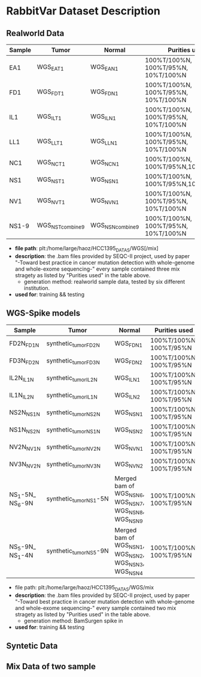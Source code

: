 * RabbitVar Dataset Description
** Realworld Data 
| Sample | Tumor             | Normal            | Purities used                       |
|--------+-------------------+-------------------+-------------------------------------|
| EA1    | WGS_EA_T_1        | WGS_EA_N_1        | 100%T/100%N, 100%T/95%N, 10%T/100%N |
| FD1    | WGS_FD_T_1        | WGS_FD_N_1        | 100%T/100%N, 100%T/95%N, 10%T/100%N |
| IL1    | WGS_IL_T_1        | WGS_IL_N_1        | 100%T/100%N, 100%T/95%N, 10%T/100%N |
| LL1    | WGS_LL_T_1        | WGS_LL_N_1        | 100%T/100%N, 100%T/95%N, 10%T/100%N |
| NC1    | WGS_NC_T_1        | WGS_NC_N_1        | 100%T/100%N, 100%T/95%N,10%T/100%N  |
| NS1    | WGS_NS_T_1        | WGS_NS_N_1        | 100%T/100%N, 100%T/95%N,10%T/100%N  |
| NV1    | WGS_NV_T_1        | WGS_NV_N_1        | 100%T/100%N, 100%T/95%N, 10%T/100%N |
| NS1-9  | WGS_NS_T_combine9 | WGS_NS_N_combine9 | 100%T/100%N, 100%T/95%N, 10%T/100%N |
- *file path*: plt:/home/large/haoz/HCC1395_DATAS/WGS[/mix]
- *description*: the .bam files provided by SEQC-II project, used by
  paper "-Toward best practice in cancer mutation detection with
  whole-genome and whole-exome sequencing-" every sample contained
  three mix stragety as listed by "Purities used" in the table above.
	- generation method: realworld sample data, tested by six different institution.
- *used for*: training && testing

** WGS-Spike models
| Sample           | Tumor                   | Normal                                                       | Purities used           |
|------------------+-------------------------+--------------------------------------------------------------+-------------------------|
| FD2N_FD1N        | synthetic_tumor_FD2N    | WGS_FD_N_1                                                   | 100%T/100%N, 100%T/95%N |
| FD3N_FD2N        | synthetic_tumor_FD3N    | WGS_FD_N_2                                                   | 100%T/100%N, 100%T/95%N |
| IL2N_IL1N        | synthetic_tumor_IL2N    | WGS_IL_N_1                                                   | 100%T/100%N, 100%T/95%N |
| IL1N_IL2N        | synthetic_tumor_IL1N    | WGS_IL_N_2                                                   | 100%T/100%N, 100%T/95%N |
| NS2N_NS1N        | synthetic_tumor_NS2N    | WGS_NS_N_1                                                   | 100%T/100%N, 100%T/95%N |
| NS1N_NS2N        | synthetic_tumor_NS1N    | WGS_NS_N_2                                                   | 100%T/100%N, 100%T/95%N |
| NV2N_NV1N        | synthetic_tumor_NV2N    | WGS_NV_N_1                                                   | 100%T/100%N, 100%T/95%N |
| NV3N_NV2N        | synthetic_tumor_NV3N    | WGS_NV_N_2                                                   | 100%T/100%N, 100%T/95%N |
| NS_1-5N_ NS_6-9N | synthetic_tumor_NS_1-5N | Merged bam of WGS_NS_N_6, WGS_NS_N_7, WGS_NS_N_8, WGS_NS_N_9 | 100%T/100%N, 100%T/95%N |
| NS_5-9N_ NS_1-4N | synthetic_tumor_NS_5-9N | Merged bam of WGS_NS_N_1, WGS_NS_N_2, WGS_NS_N_3, WGS_NS_N_4 | 100%T/100%N, 100%T/95%N |

- file path: plt:/home/large/haoz/HCC1395_DATAS/WGS/mix
- *description*: the .bam files provided by SEQC-II project, used by
  paper "-Toward best practice in cancer mutation detection with
  whole-genome and whole-exome sequencing-" every sample contained
  two mix stragety as listed by "Purities used" in the table above.
	- generation method: BamSurgen spike in 
- *used for*: training && testing

** Syntetic Data 
** Mix Data of two sample
